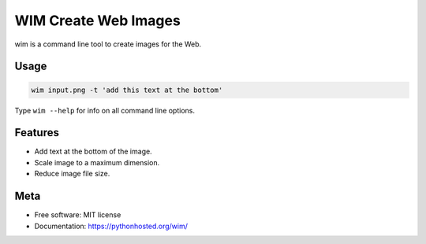 =====================
WIM Create Web Images
=====================

.. image:: https://badge.fury.io/py/wim.png
    :target: http://badge.fury.io/py/wim

.. image:: https://travis-ci.org/yaph/wim.png?branch=master
        :target: https://travis-ci.org/yaph/wim

wim is a command line tool to create images for the Web.

Usage
-----

.. code:: Bash

    wim input.png -t 'add this text at the bottom'

Type ``wim --help`` for info on all command line options.

Features
--------

* Add text at the bottom of the image.
* Scale image to a maximum dimension.
* Reduce image file size.

Meta
----

* Free software: MIT license
* Documentation: https://pythonhosted.org/wim/